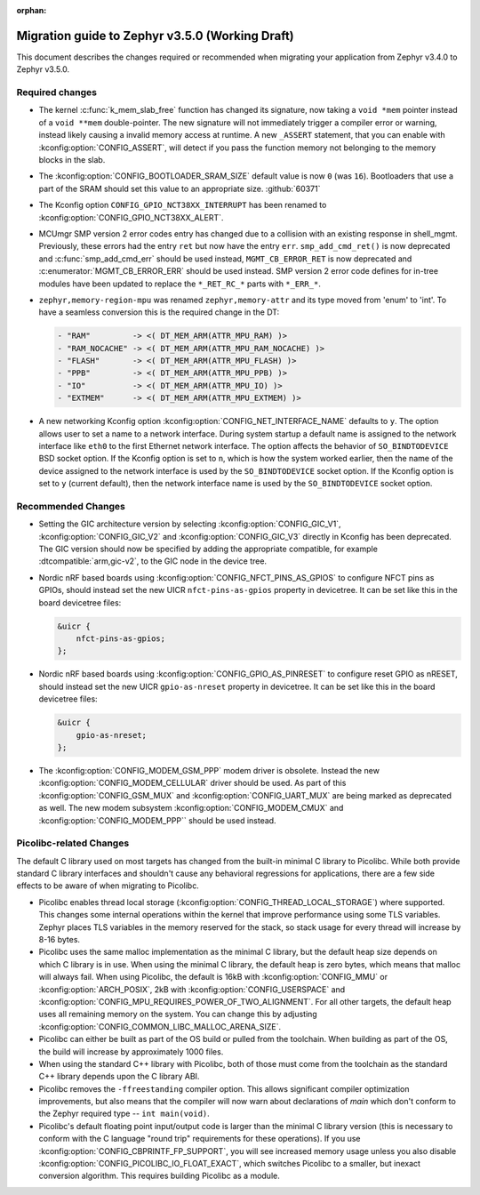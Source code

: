 :orphan:

.. _migration_3.5:

Migration guide to Zephyr v3.5.0 (Working Draft)
################################################

This document describes the changes required or recommended when migrating your
application from Zephyr v3.4.0 to Zephyr v3.5.0.

Required changes
****************

* The kernel :c:func:`k_mem_slab_free` function has changed its signature, now
  taking a ``void *mem`` pointer instead of a ``void **mem`` double-pointer.
  The new signature will not immediately trigger a compiler error or warning,
  instead likely causing a invalid memory access at runtime. A new ``_ASSERT``
  statement, that you can enable with :kconfig:option:`CONFIG_ASSERT`, will
  detect if you pass the function memory not belonging to the memory blocks in
  the slab.

* The :kconfig:option:`CONFIG_BOOTLOADER_SRAM_SIZE` default value is now ``0`` (was
  ``16``). Bootloaders that use a part of the SRAM should set this value to an
  appropriate size. :github:`60371`

* The Kconfig option ``CONFIG_GPIO_NCT38XX_INTERRUPT`` has been renamed to
  :kconfig:option:`CONFIG_GPIO_NCT38XX_ALERT`.

* MCUmgr SMP version 2 error codes entry has changed due to a collision with an
  existing response in shell_mgmt. Previously, these errors had the entry ``ret``
  but now have the entry ``err``. ``smp_add_cmd_ret()`` is now deprecated and
  :c:func:`smp_add_cmd_err` should be used instead, ``MGMT_CB_ERROR_RET`` is
  now deprecated and :c:enumerator:`MGMT_CB_ERROR_ERR` should be used instead.
  SMP version 2 error code defines for in-tree modules have been updated to
  replace the ``*_RET_RC_*`` parts with ``*_ERR_*``.

* ``zephyr,memory-region-mpu`` was renamed ``zephyr,memory-attr`` and its type
  moved from 'enum' to 'int'. To have a seamless conversion this is the
  required change in the DT:

  .. code-block:: none

     - "RAM"         -> <( DT_MEM_ARM(ATTR_MPU_RAM) )>
     - "RAM_NOCACHE" -> <( DT_MEM_ARM(ATTR_MPU_RAM_NOCACHE) )>
     - "FLASH"       -> <( DT_MEM_ARM(ATTR_MPU_FLASH) )>
     - "PPB"         -> <( DT_MEM_ARM(ATTR_MPU_PPB) )>
     - "IO"          -> <( DT_MEM_ARM(ATTR_MPU_IO) )>
     - "EXTMEM"      -> <( DT_MEM_ARM(ATTR_MPU_EXTMEM) )>

* A new networking Kconfig option :kconfig:option:`CONFIG_NET_INTERFACE_NAME`
  defaults to ``y``. The option allows user to set a name to a network interface.
  During system startup a default name is assigned to the network interface like
  ``eth0`` to the first Ethernet network interface. The option affects the behavior
  of ``SO_BINDTODEVICE`` BSD socket option. If the Kconfig option is set to ``n``,
  which is how the system worked earlier, then the name of the device assigned
  to the network interface is used by the ``SO_BINDTODEVICE`` socket option.
  If the Kconfig option is set to ``y`` (current default), then the network
  interface name is used by the ``SO_BINDTODEVICE`` socket option.

Recommended Changes
*******************

* Setting the GIC architecture version by selecting
  :kconfig:option:`CONFIG_GIC_V1`, :kconfig:option:`CONFIG_GIC_V2` and
  :kconfig:option:`CONFIG_GIC_V3` directly in Kconfig has been deprecated.
  The GIC version should now be specified by adding the appropriate compatible, for
  example :dtcompatible:`arm,gic-v2`, to the GIC node in the device tree.

* Nordic nRF based boards using :kconfig:option:`CONFIG_NFCT_PINS_AS_GPIOS`
  to configure NFCT pins as GPIOs, should instead set the new UICR
  ``nfct-pins-as-gpios`` property in devicetree. It can be set like this in the
  board devicetree files:

  .. code-block:: devicetree

     &uicr {
         nfct-pins-as-gpios;
     };

* Nordic nRF based boards using :kconfig:option:`CONFIG_GPIO_AS_PINRESET`
  to configure reset GPIO as nRESET, should instead set the new UICR
  ``gpio-as-nreset`` property in devicetree. It can be set like this in the
  board devicetree files:

  .. code-block:: devicetree

     &uicr {
         gpio-as-nreset;
     };

* The :kconfig:option:`CONFIG_MODEM_GSM_PPP` modem driver is obsolete.
  Instead the new :kconfig:option:`CONFIG_MODEM_CELLULAR` driver should be used.
  As part of this :kconfig:option:`CONFIG_GSM_MUX` and :kconfig:option:`CONFIG_UART_MUX` are being
  marked as deprecated as well. The new modem subsystem :kconfig:option:`CONFIG_MODEM_CMUX`
  and :kconfig:option:`CONFIG_MODEM_PPP`` should be used instead.

Picolibc-related Changes
************************

The default C library used on most targets has changed from the built-in
minimal C library to Picolibc. While both provide standard C library
interfaces and shouldn't cause any behavioral regressions for applications,
there are a few side effects to be aware of when migrating to Picolibc.

* Picolibc enables thread local storage
  (:kconfig:option:`CONFIG_THREAD_LOCAL_STORAGE`) where supported. This
  changes some internal operations within the kernel that improve
  performance using some TLS variables. Zephyr places TLS variables in the
  memory reserved for the stack, so stack usage for every thread will
  increase by 8-16 bytes.

* Picolibc uses the same malloc implementation as the minimal C library, but
  the default heap size depends on which C library is in use. When using the
  minimal C library, the default heap is zero bytes, which means that malloc
  will always fail. When using Picolibc, the default is 16kB with
  :kconfig:option:`CONFIG_MMU` or :kconfig:option:`ARCH_POSIX`, 2kB with
  :kconfig:option:`CONFIG_USERSPACE` and
  :kconfig:option:`CONFIG_MPU_REQUIRES_POWER_OF_TWO_ALIGNMENT`. For all
  other targets, the default heap uses all remaining memory on the system.
  You can change this by adjusting
  :kconfig:option:`CONFIG_COMMON_LIBC_MALLOC_ARENA_SIZE`.

* Picolibc can either be built as part of the OS build or pulled from the
  toolchain. When building as part of the OS, the build will increase by
  approximately 1000 files.

* When using the standard C++ library with Picolibc, both of those must come
  from the toolchain as the standard C++ library depends upon the C library
  ABI.

* Picolibc removes the ``-ffreestanding`` compiler option. This allows
  significant compiler optimization improvements, but also means that the
  compiler will now warn about declarations of `main` which don't conform to
  the Zephyr required type -- ``int main(void)``.

* Picolibc's default floating point input/output code is larger than the
  minimal C library version (this is necessary to conform with the C
  language "round trip" requirements for these operations). If you use
  :kconfig:option:`CONFIG_CBPRINTF_FP_SUPPORT`, you will see increased
  memory usage unless you also disable
  :kconfig:option:`CONFIG_PICOLIBC_IO_FLOAT_EXACT`, which switches Picolibc
  to a smaller, but inexact conversion algorithm. This requires building
  Picolibc as a module.
